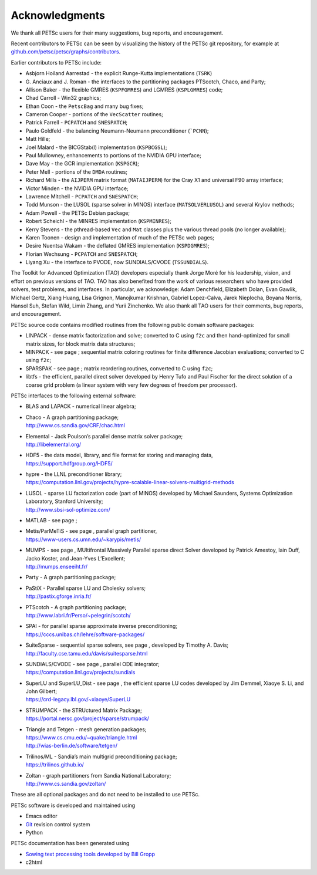 .. _chapter_acknowledgements:

Acknowledgments
---------------

We thank all PETSc users for their many suggestions, bug reports, and
encouragement.

Recent contributors to PETSc can be seen by visualizing the history of
the PETSc git repository, for example at
`github.com/petsc/petsc/graphs/contributors <https://github.com/petsc/petsc/graphs/contributors>`__.

Earlier contributors to PETSc include:

-  Asbjorn Hoiland Aarrestad - the explicit Runge-Kutta implementations
   (``TSRK``)

-  G. Anciaux and J. Roman - the interfaces to the partitioning packages
   PTScotch, Chaco, and Party;

-  Allison Baker - the flexible GMRES
   (``KSPFGMRES``)
   and LGMRES
   (``KSPLGMRES``)
   code;

-  Chad Carroll - Win32 graphics;

-  Ethan Coon - the
   ``PetscBag``
   and many bug fixes;

-  Cameron Cooper - portions of the
   ``VecScatter``
   routines;

-  Patrick Farrell -
   ``PCPATCH``
   and
   ``SNESPATCH``;

-  Paulo Goldfeld - the balancing Neumann-Neumann preconditioner
   (```PCNN``);

-  Matt Hille;

-  Joel Malard - the BICGStab(l) implementation
   (``KSPBCGSL``);

-  Paul Mullowney, enhancements to portions of the NVIDIA GPU interface;

-  Dave May - the GCR implementation
   (``KSPGCR``);

-  Peter Mell - portions of the
   ``DMDA``
   routines;

-  Richard Mills - the ``AIJPERM`` matrix format
   (``MATAIJPERM``)
   for the Cray X1 and universal F90 array interface;

-  Victor Minden - the NVIDIA GPU interface;

-  Lawrence Mitchell -
   ``PCPATCH``
   and
   ``SNESPATCH``;

-  Todd Munson - the LUSOL (sparse solver in MINOS) interface
   (``MATSOLVERLUSOL``)
   and several Krylov methods;

-  Adam Powell - the PETSc Debian package;

-  Robert Scheichl - the MINRES implementation
   (``KSPMINRES``);

-  Kerry Stevens - the pthread-based
   ``Vec``
   and
   ``Mat``
   classes plus the various thread pools (no longer available);

-  Karen Toonen - design and implementation of much of the PETSc web
   pages;

-  Desire Nuentsa Wakam - the deflated GMRES implementation
   (``KSPDGMRES``);

-  Florian Wechsung -
   ``PCPATCH``
   and
   ``SNESPATCH``;

-  Liyang Xu - the interface to PVODE, now SUNDIALS/CVODE
   (``TSSUNDIALS``).

The Toolkit for Advanced Optimization (TAO) developers especially thank Jorge Moré
for his leadership, vision, and effort on previous versions of TAO.  TAO has 
also benefited from the work of various researchers who have provided solvers, test problems, 
and interfaces. In particular, we acknowledge: Adam Denchfield, Elizabeth Dolan, Evan Gawlik,
Michael Gertz, Xiang Huang, Lisa Grignon, Manojkumar Krishnan, Gabriel Lopez-Calva, 
Jarek Nieplocha, Boyana Norris, Hansol Suh, Stefan Wild, Limin Zhang, and
Yurii Zinchenko.  We also thank all TAO users for their 
comments, bug reports, and encouragement.

PETSc source code contains modified routines from the following public
domain software packages:

-  LINPACK - dense matrix factorization and solve; converted to C using
   ``f2c`` and then hand-optimized for small matrix sizes, for block
   matrix data structures;

-  MINPACK - see page ; sequential matrix coloring routines for finite
   difference Jacobian evaluations; converted to C using ``f2c``;

-  SPARSPAK - see page ; matrix reordering routines, converted to C
   using ``f2c``;

-  libtfs - the efficient, parallel direct solver developed by Henry
   Tufo and Paul Fischer for the direct solution of a coarse grid
   problem (a linear system with very few degrees of freedom per
   processor).

PETSc interfaces to the following external software:

-  BLAS and LAPACK - numerical linear algebra;

-  | Chaco - A graph partitioning package;
   | http://www.cs.sandia.gov/CRF/chac.html

-  | Elemental - Jack Poulson’s parallel dense matrix solver package;
   | http://libelemental.org/

-  | HDF5 - the data model, library, and file format for storing and
     managing data,
   | https://support.hdfgroup.org/HDF5/

-  | hypre - the LLNL preconditioner library;
   | https://computation.llnl.gov/projects/hypre-scalable-linear-solvers-multigrid-methods

-  | LUSOL - sparse LU factorization code (part of MINOS) developed by
     Michael Saunders, Systems Optimization Laboratory, Stanford
     University;
   | http://www.sbsi-sol-optimize.com/

-  MATLAB - see page ;

-  | Metis/ParMeTiS - see page , parallel graph partitioner,
   | https://www-users.cs.umn.edu/~karypis/metis/

-  | MUMPS - see page , MUltifrontal Massively Parallel sparse direct
     Solver developed by Patrick Amestoy, Iain Duff, Jacko Koster, and
     Jean-Yves L’Excellent;
   | http://mumps.enseeiht.fr/

-  | Party - A graph partitioning package;

-  | PaStiX - Parallel sparse LU and Cholesky solvers;
   | http://pastix.gforge.inria.fr/

-  | PTScotch - A graph partitioning package;
   | http://www.labri.fr/Perso/~pelegrin/scotch/

-  | SPAI - for parallel sparse approximate inverse preconditioning;
   | https://cccs.unibas.ch/lehre/software-packages/

-  | SuiteSparse - sequential sparse solvers, see page , developed by
     Timothy A. Davis;
   | http://faculty.cse.tamu.edu/davis/suitesparse.html

-  | SUNDIALS/CVODE - see page , parallel ODE integrator;
   | https://computation.llnl.gov/projects/sundials

-  | SuperLU and SuperLU_Dist - see page , the efficient sparse LU codes
     developed by Jim Demmel, Xiaoye S. Li, and John Gilbert;
   | https://crd-legacy.lbl.gov/~xiaoye/SuperLU

-  | STRUMPACK - the STRUctured Matrix Package;
   | https://portal.nersc.gov/project/sparse/strumpack/

-  | Triangle and Tetgen - mesh generation packages;
   | https://www.cs.cmu.edu/~quake/triangle.html
   | http://wias-berlin.de/software/tetgen/

-  | Trilinos/ML - Sandia’s main multigrid preconditioning package;
   | https://trilinos.github.io/

-  | Zoltan - graph partitioners from Sandia National Laboratory;
   | http://www.cs.sandia.gov/zoltan/

These are all optional packages and do not need to be installed to use
PETSc.

PETSc software is developed and maintained using

* Emacs editor
* `Git <https://git-scm.com/>`__ revision control system
* Python

PETSc documentation has been generated using

* `Sowing text processing tools developed by Bill Gropp <http://wgropp.cs.illinois.edu/projects/software/sowing/>`__
* c2html

